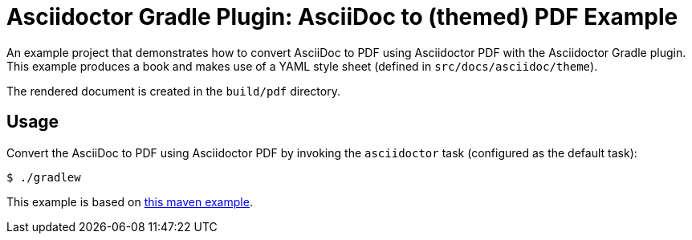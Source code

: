 = Asciidoctor Gradle Plugin: AsciiDoc to (themed) PDF Example

An example project that demonstrates how to convert AsciiDoc to PDF using Asciidoctor PDF with the Asciidoctor Gradle plugin.
This example produces a book and makes use of a YAML style sheet (defined in `src/docs/asciidoc/theme`).

The rendered document is created in the `build/pdf` directory.

== Usage

Convert the AsciiDoc to PDF using Asciidoctor PDF by invoking the `asciidoctor` task (configured as the default task):

 $ ./gradlew

This example is based on https://github.com/asciidoctor/asciidoctor-maven-examples/tree/master/asciidoctor-pdf-with-theme-example[this maven example].

